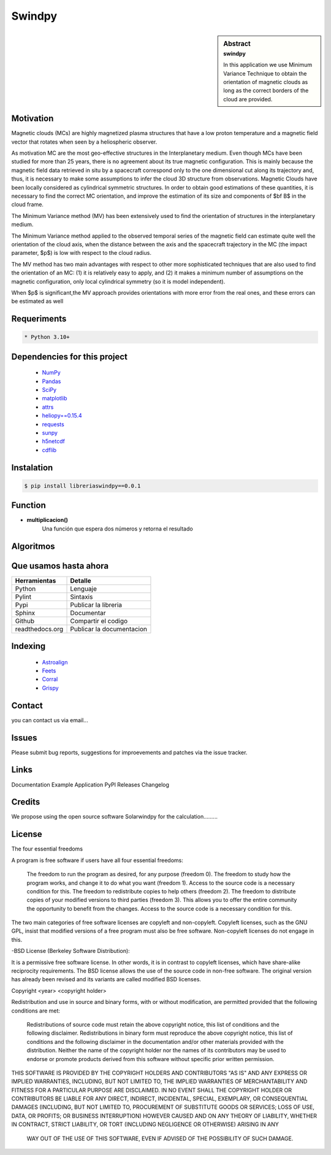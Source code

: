 **Swindpy**
***************

.. figure:: _static/logo_SWx.png
   :alt: alternate text
   :height: 200
   :width: 200
   :scale: 200
   :align: center
   :figclass: align-center

 
.. sidebar:: Abstract
    :subtitle: swindpy

    In this application we use Minimum Variance 
    Technique to obtain the orientation of magnetic
    clouds as long as the correct borders of the 
    cloud are provided.


**Motivation**
==============

Magnetic clouds (MCs) are highly magnetized
plasma structures that have a low proton
temperature and a magnetic field vector that
rotates when seen by a heliospheric
observer.

As motivation MC are the most geo-effective structures in the Interplanetary 
medium. 
Even though MCs have been studied for more than 25 years,
there is no agreement about its true
magnetic configuration.  This is mainly because
the magnetic field data retrieved in
situ by a spacecraft correspond only to the one dimensional
cut along its trajectory and, thus,
it is necessary to make some assumptions to infer
the cloud 3D structure from observations.
Magnetic Clouds have been locally considered as cylindrical symmetric structures.
In order to obtain good estimations of these quantities,
it is necessary to find the correct MC orientation, and
improve the estimation of its size and components
of $\bf B$ in the cloud frame.

The Minimum Variance method (MV) has been extensively
used to find the orientation of structures
in the interplanetary medium.

The Minimum Variance method applied to the observed temporal
series of the magnetic field can estimate quite well
the orientation of the cloud axis, when
the distance between the axis and the spacecraft
trajectory in the MC (the impact parameter, $p$)
is low with respect to the cloud radius.

The MV method has two main advantages
with respect to other more sophisticated techniques that
are also used to find the orientation of an MC:
(1) it is relatively easy to apply,
and (2) it makes a minimum number of assumptions on
the magnetic configuration, only local cylindrical symmetry  
(so it is model independent). 

When $p$ is significant,the MV approach provides orientations
with more error from the real ones, and these errors can be 
estimated as well

**Requeriments**
================

.. code-block:: bash

    * Python 3.10+


**Dependencies for this project**
=================================

    * `NumPy  <https://numpy.org>`_

    * `Pandas <https://pandas.pydata.org/>`_

    * `SciPy  <https://scipy.org/>`_

    * `matplotlib  <https://matplotlib.org/>`_

    * `attrs  <https://attrs.org/en/stable/>`_

    * `heliopy==0.15.4  <https://ui.adsabs.harvard.edu/abs/2019zndo...1009079S/abstract>`_

    * `requests  <https://docs.python-requests.org/en/latest/>`_ 

    * `sunpy  <https://sunpy.org/>`_

    * `h5netcdf  <https://anaconda.org/conda-forge/h5netcdf>`_

    * `cdflib  <https://pypi.org/project/cdflib/>`_

      

**Instalation**
===============

.. code-block:: bash

    $ pip install libreriaswindpy==0.0.1


**Function**
=============

- **multiplicacion()**
    Una función que espera dos números y retorna el resultado

**Algoritmos**
==============




**Que usamos hasta ahora**
==========================

======================== =========================
**Herramientas**         **Detalle**
------------------------ -------------------------
Python                   Lenguaje
Pylint                   Sintaxis
Pypi                     Publicar la libreria
Sphinx                   Documentar
Github                   Compartir el codigo
readthedocs.org          Publicar la documentacion
======================== =========================

**Indexing**
============

    * `Astroalign <https://arxiv.org/abs/1909.02946/>`_ 
    * `Feets <https://arxiv.org/abs/1809.02154/>`_ 
    * `Corral <https://arxiv.org/abs/1701.05566/>`_
    * `Grispy <https://arxiv.org/abs/1912.09585/>`_

**Contact**
===========

you can contact us via email...

**Issues**
==========

Please submit bug reports, suggestions for improevements and patches via the issue tracker.

**Links**
=========

Documentation
Example Application
PyPl Releases
Changelog

**Credits**
===========

We propose using the open source software Solarwindpy for the calculation.........

**License**
===========

The four essential freedoms

A program is free software if users have all four essential freedoms:

    The freedom to run the program as desired, for any purpose (freedom 0).
    The freedom to study how the program works, and change it to do what you want 
    (freedom 1). Access to the source code is a necessary condition for this.
    The freedom to redistribute copies to help others (freedom 2).
    The freedom to distribute copies of your modified versions to third parties 
    (freedom 3). This allows you to offer the entire community the opportunity 
    to benefit from the changes. Access to the source code is a necessary condition 
    for this.

The two main categories of free software licenses are copyleft and non-copyleft. 
Copyleft licenses, such as the GNU GPL, insist that modified versions of a free 
program must also be free software. Non-copyleft licenses do not engage in this.

-BSD License (Berkeley Software Distribution):

It is a permissive free software license. In other words, it is in contrast to 
copyleft licenses, which have share-alike reciprocity requirements. The BSD license 
allows the use of the source code in non-free software. The original version has 
already been revised and its variants are called modified BSD licenses.

Copyright <year> <copyright holder>

Redistribution and use in source and binary forms, with or without modification, are 
permitted provided that the following conditions are met:

    Redistributions of source code must retain the above copyright notice, this list 
    of conditions and the following disclaimer.
    Redistributions in binary form must reproduce the above copyright notice, this 
    list of conditions and the following disclaimer in the documentation and/or other 
    materials provided with the distribution.
    Neither the name of the copyright holder nor the names of its contributors may be 
    used to endorse or promote products derived from this software without specific 
    prior written permission.

THIS SOFTWARE IS PROVIDED BY THE COPYRIGHT HOLDERS AND CONTRIBUTORS "AS IS" AND ANY 
EXPRESS OR IMPLIED WARRANTIES, INCLUDING, BUT NOT LIMITED TO, THE IMPLIED WARRANTIES 
OF MERCHANTABILITY AND FITNESS FOR A PARTICULAR PURPOSE ARE DISCLAIMED. IN NO EVENT 
SHALL THE COPYRIGHT HOLDER OR CONTRIBUTORS BE LIABLE FOR ANY DIRECT, INDIRECT, 
INCIDENTAL, SPECIAL, EXEMPLARY, OR CONSEQUENTIAL DAMAGES (INCLUDING, BUT NOT LIMITED 
TO, PROCUREMENT OF SUBSTITUTE GOODS OR SERVICES; LOSS OF USE, DATA, OR PROFITS; OR 
BUSINESS INTERRUPTION) HOWEVER CAUSED AND ON ANY THEORY OF LIABILITY, WHETHER IN 
CONTRACT, STRICT LIABILITY, OR TORT (INCLUDING NEGLIGENCE OR OTHERWISE) ARISING IN ANY
 WAY OUT OF THE USE OF THIS SOFTWARE, EVEN IF ADVISED OF THE POSSIBILITY OF SUCH DAMAGE.